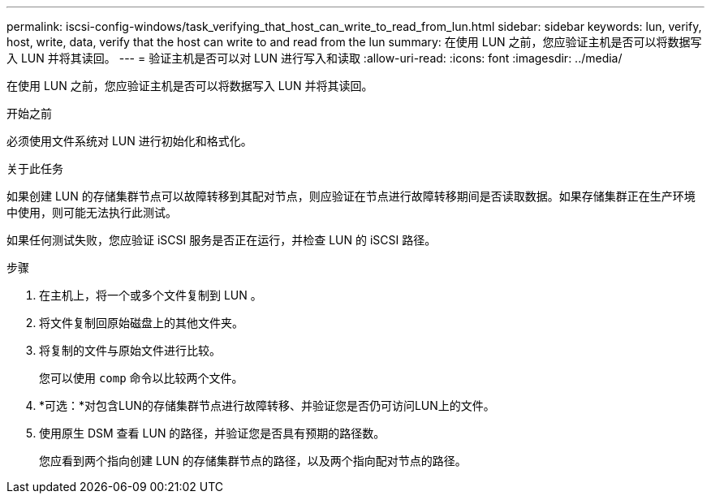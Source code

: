 ---
permalink: iscsi-config-windows/task_verifying_that_host_can_write_to_read_from_lun.html 
sidebar: sidebar 
keywords: lun, verify, host, write, data, verify that the host can write to and read from the lun 
summary: 在使用 LUN 之前，您应验证主机是否可以将数据写入 LUN 并将其读回。 
---
= 验证主机是否可以对 LUN 进行写入和读取
:allow-uri-read: 
:icons: font
:imagesdir: ../media/


[role="lead"]
在使用 LUN 之前，您应验证主机是否可以将数据写入 LUN 并将其读回。

.开始之前
必须使用文件系统对 LUN 进行初始化和格式化。

.关于此任务
如果创建 LUN 的存储集群节点可以故障转移到其配对节点，则应验证在节点进行故障转移期间是否读取数据。如果存储集群正在生产环境中使用，则可能无法执行此测试。

如果任何测试失败，您应验证 iSCSI 服务是否正在运行，并检查 LUN 的 iSCSI 路径。

.步骤
. 在主机上，将一个或多个文件复制到 LUN 。
. 将文件复制回原始磁盘上的其他文件夹。
. 将复制的文件与原始文件进行比较。
+
您可以使用 `comp` 命令以比较两个文件。

. *可选：*对包含LUN的存储集群节点进行故障转移、并验证您是否仍可访问LUN上的文件。
. 使用原生 DSM 查看 LUN 的路径，并验证您是否具有预期的路径数。
+
您应看到两个指向创建 LUN 的存储集群节点的路径，以及两个指向配对节点的路径。


